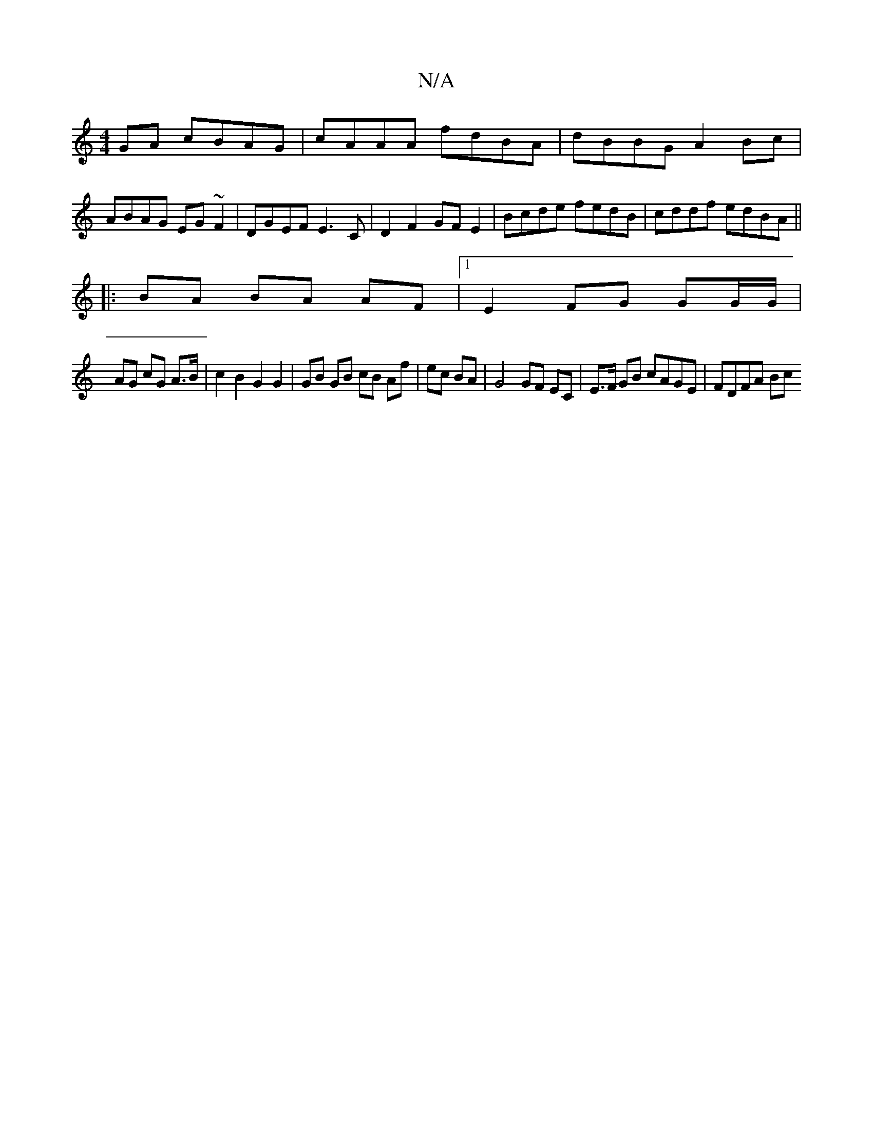 X:1
T:N/A
M:4/4
R:N/A
K:Cmajor
GA cBAG | cAAA fdBA | dBBG A2Bc |
ABAG EG~F2 | DGEF E3C | D2 F2 GFE2 | Bcde fedB | cddf edBA ||
|: BA BA AF |1 E2 FG GG/G/ |
AG cG A>B |c2 B2 G2 G2 | GB GB cB Af|ec BA|G4 GF EC | E>F GB cAGE | FDFA Bc